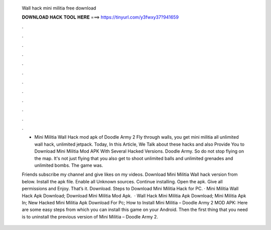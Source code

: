   Wall hack mini militia free download
  
  
  
  𝐃𝐎𝐖𝐍𝐋𝐎𝐀𝐃 𝐇𝐀𝐂𝐊 𝐓𝐎𝐎𝐋 𝐇𝐄𝐑𝐄 ===> https://tinyurl.com/y3fwxy37?941659
  
  
  
  .
  
  
  
  .
  
  
  
  .
  
  
  
  .
  
  
  
  .
  
  
  
  .
  
  
  
  .
  
  
  
  .
  
  
  
  .
  
  
  
  .
  
  
  
  .
  
  
  
  .
  
  - Mini Militia Wall Hack mod apk of Doodle Army 2 Fly through walls, you get mini militia all unlimited wall hack, unlimited jetpack. Today, In this Article, We Talk about these hacks and also Provide You to Download Mini Militia Mod APK With Several Hacked Versions. Doodle Army. So do not stop flying on the map. It's not just flying that you also get to shoot unlimited balls and unlimited grenades and unlimited bombs. The game was.
  
  Friends subscribe my channel and give likes on my videos. Download Mini Militia Wall hack version from below. Install the apk file. Enable all Unknown sources. Continue installing. Open the apk. Give all permissions and Enjoy. That’s it. Download. Steps to Download Mini Militia Hack for PC. · Mini Militia Wall Hack Apk Download; Download Mini Militia Mod Apk.  · Wall Hack Mini Militia Apk Download; Mini Militia Apk In; New Hacked Mini Militia Apk Download For Pc; How to Install Mini Militia – Doodle Army 2 MOD APK: Here are some easy steps from which you can install this game on your Android. Then the first thing that you need is to uninstall the previous version of Mini Militia – Doodle Army 2.
